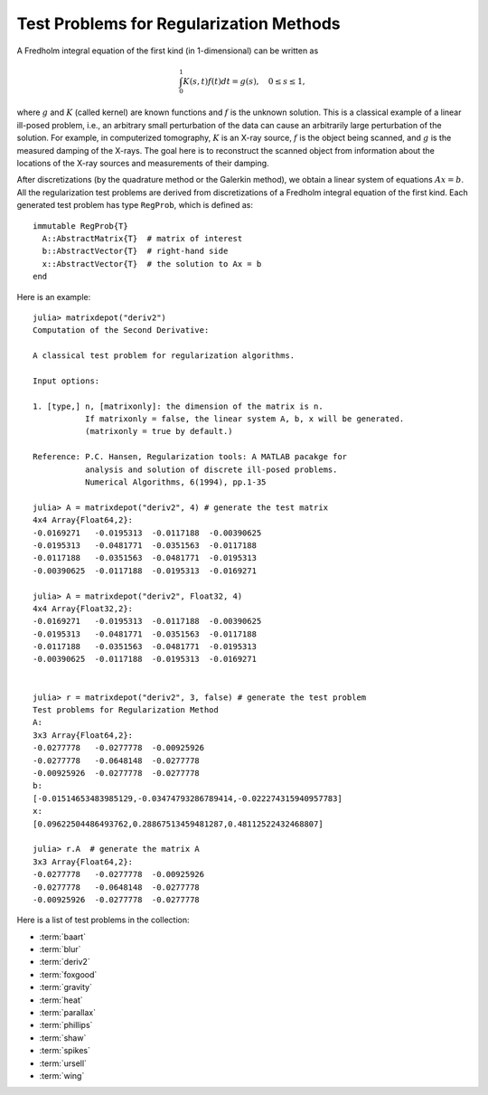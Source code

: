 .. _regu:

Test Problems for Regularization Methods
========================================

A Fredholm integral equation of the first kind (in 1-dimensional) can
be written as
 
.. math::

   \int_{0}^1 K(s,t) f(t) dt = g(s), \quad 0 \leq s \leq 1,

where :math:`g` and :math:`K` (called kernel) are known functions
and :math:`f` is the unknown solution. This is a classical example of
a linear ill-posed problem, i.e., an arbitrary small perturbation of
the data can cause an arbitrarily large perturbation of the
solution. For example, in computerized tomography, :math:`K` is an
X-ray source, :math:`f` is the object being scanned, and :math:`g` is
the measured damping of the X-rays. The goal here is to reconstruct
the scanned object from information about the locations of the X-ray
sources and measurements of their damping.

After discretizations (by the quadrature method or the Galerkin
method), we obtain a linear system of equations :math:`Ax=b`. 
All the regularization test problems are derived from 
discretizations of a Fredholm integral equation of the first kind.
Each generated test problem has type ``RegProb``, which is
defined as::

  immutable RegProb{T}
    A::AbstractMatrix{T}  # matrix of interest
    b::AbstractVector{T}  # right-hand side
    x::AbstractVector{T}  # the solution to Ax = b
  end

Here is an example::

  julia> matrixdepot("deriv2")
  Computation of the Second Derivative:
             
  A classical test problem for regularization algorithms.
  
  Input options:
             
  1. [type,] n, [matrixonly]: the dimension of the matrix is n. 
             If matrixonly = false, the linear system A, b, x will be generated. 
             (matrixonly = true by default.)
           
  Reference: P.C. Hansen, Regularization tools: A MATLAB pacakge for 
             analysis and solution of discrete ill-posed problems. 
             Numerical Algorithms, 6(1994), pp.1-35

  julia> A = matrixdepot("deriv2", 4) # generate the test matrix
  4x4 Array{Float64,2}:
  -0.0169271   -0.0195313  -0.0117188  -0.00390625
  -0.0195313   -0.0481771  -0.0351563  -0.0117188 
  -0.0117188   -0.0351563  -0.0481771  -0.0195313 
  -0.00390625  -0.0117188  -0.0195313  -0.0169271 

  julia> A = matrixdepot("deriv2", Float32, 4)
  4x4 Array{Float32,2}:
  -0.0169271   -0.0195313  -0.0117188  -0.00390625
  -0.0195313   -0.0481771  -0.0351563  -0.0117188 
  -0.0117188   -0.0351563  -0.0481771  -0.0195313 
  -0.00390625  -0.0117188  -0.0195313  -0.0169271 

  
  julia> r = matrixdepot("deriv2", 3, false) # generate the test problem
  Test problems for Regularization Method
  A:
  3x3 Array{Float64,2}:
  -0.0277778   -0.0277778  -0.00925926
  -0.0277778   -0.0648148  -0.0277778 
  -0.00925926  -0.0277778  -0.0277778 
  b:
  [-0.01514653483985129,-0.03474793286789414,-0.022274315940957783]
  x:
  [0.09622504486493762,0.28867513459481287,0.48112522432468807]

  julia> r.A  # generate the matrix A
  3x3 Array{Float64,2}:
  -0.0277778   -0.0277778  -0.00925926
  -0.0277778   -0.0648148  -0.0277778 
  -0.00925926  -0.0277778  -0.0277778 

Here is a list of test problems in the collection:

* :term:`baart`
* :term:`blur`
* :term:`deriv2`
* :term:`foxgood`
* :term:`gravity`
* :term:`heat`
* :term:`parallax`
* :term:`phillips`
* :term:`shaw`
* :term:`spikes`
* :term:`ursell`
* :term:`wing`


.. glossary::
   :sorted:

   ursell
     Discretization of a Fredholm integral equation of the first kind
     with kernel `K` and right-hand side `g` given by

     .. math:: 

         K(s,t) = \frac{1}{s+t+1}, \quad g(s) = 1,
  
     where both integration intervals are :math:`[0,1]` [ursell]_. 

     .. [ursell] F. Ursell, Introduction to the theory of linear 
  		 integral equations, Chapter 1 in L. M. Delves and 
		 J. Walsh, Numerical Solution of Integral Equations, 
		 Clarendon Press, Oxford, 1974.

   spikes
     Artificially generated discrete ill-posed problem. 


   gravity 
     One-dimensional gravity surveying model
     problem. Discretization of a 1-D model problem in gravity
     surveying, in which a mass distribution f(t) is located at depth
     d, while the vertical component of the gravity field g(s) is
     measured at the surface. The resulting problem is a first-kind
     Fredholm integral equation with kernel
     
     .. math::

        K(s,t) = d(d^2 + (s-t)^2)^{-3/2}.


   blur
     Image deblurring test problem. It arises in connection with the 
     degradation of digital images by atmospheric turbulence blur, 
     modelled by a Gaussian point-spread function

     .. math::
	
	h(x,y) = \frac{1}{2\pi\sigma^2}\exp(-\frac{x^2+y^2}{2\sigma^2}).

     The matrix `A` is a symmetric :math:`n^2\times n^2` doubly block
     Toeplitz matrix, stored in sparse format.

   heat 
     Inverse heat equation [carasso82]_. It is a Volterra integral equation of
     the first kind with integration interval :math:`[0,1]`. The
     kernel :math:`K` is given by 

     .. math::

        K(s,t) = k(s-t),

     where 

     .. math::

	k(t) = \frac{t^{-3/2}}{2\kappa \sqrt{\pi}}\exp\big(-\frac{1}{4\kappa^2t}\big).

     :math:`\kappa` controls the ill-conditioning of the matrix :math:`A`. 
     :math:`\kappa = 1` (default) gives an ill-conditioned matrix and 
     :math:`\kappa = 5` gives a well-conditioned matrix. 

     .. [carasso82] A.S. Carasso, Determining surface temperatures
		    from interior observations,
		    SIAM J. Appl. Math. 42 (1982), 558-574.

   baart 
     Discretization of an artificial Fredholm integral equation of
     the first kind [baart82]_. The kernel :math:`K` is given by 

     .. math::

        K(s,t) = \exp(s \cos (t)).

     The right-hand side :math:`g` and the solution :math:`f` are given by 

     .. math:: 

        g(s)=2\frac{\sin (s)}{s}, \quad f(t) = \sin(t). 

     .. [baart82] M.L. Baart, The use of auto-correlation for pesudo-rank
		  determination in noisy ill-conditioned linear least-squares
		  problems, IMA, J. Numer. Anal. 2 (1982), 241-247.

   phillips
     Phillips's "famous" problem. Discretization of the "famous" Fredholm
     integral equation of the first kind deviced by D.L. Phillips [phillips62]_. 
     The kernel :math:`K` and solution :math:`f` are given by

     .. math::

	K(s,t) = \theta(s-t), \quad f(t) = \theta(t),

     where 

     .. math::

	\theta(x) = \begin{cases}
                     1+\cos(\frac{\pi x}{3}), & |x| < 3, \\
                     0,            & |x| \geq 3. \\
                    \end{cases}

     The right-hand side :math:`g` is given by

     .. math::

        g(s) = (6 - |s|)\Big( 1 + \frac{1}{2}\cos\big(\frac{\pi s}{3}\big)\Big) + \frac{9}{2 \pi}\sin\Big(\frac{\pi |s|}{3}\Big).

     Both integration intervals are :math:`[-6,6]`. 

     .. [phillips62] D.L. Phillips, A technique for the numerical solution 
		     of certain integral equations of the first kind, J. ACM
		     9 (1962), 84-97.


   foxgood
      A severely ill-posed problem suggested by Fox & Goodwin. This 
      is a model problem which does not satisfy the discrete Picard
      condition for the small singular values [baker77]_.

      .. [baker77] C.T.H Baker, The Numerical Treatment of Integral 
		   Equations, Clarendon Press, Oxford, 1977, p. 665.

   wing
      A problem with a discontinuous solution. The kernel :math:`K` is 
      given by 

      .. math::

	 K(s,t) = t \exp(-st^2),

      with both integration intervals are :math:`[0,1]`.  The functions 
      :math:`f` and :math:`g` are given as 

      .. math::

	 f(t) = \begin{cases} 
	         1, \quad t_1 < t < t_2, \\
		 0, \quad \mbox{otherwise},\\
                \end{cases}
	 \quad
	 g(s) = \frac{\exp(-st_1^2) - \exp(-st_2^2)}{2s}.

      Here :math:`0 < t_1 < t_2 < 1`. The matrix :math:`A` and two
      vectors :math:`x` and :math:`b` are obtained by Galerkin discretization
      with orthonormal basis functions defined on a uniform mesh.

   shaw
      One-dimensional image restoration model. This test problem 
      uses a first-kind Fredholm integral equation to model a one-dimensional
      image restoration situation. The kernel :math:`K` is given by

      .. math::

           K(s,t) = (\cos(s)+\cos(t))^2\big(\frac{\sin(u)}{u}\big)^2,

      where 

      .. math:: 

           u = \pi(\sin(s) + \sin(t)).

      Both integration intervals are :math:`[-\pi/2, \pi/2]`. The solution
      :math:`f` is given by

      .. math::

           f(t) = a_1 \exp(-c_1(t-t_1)^2) + a_2 \exp(-c_2(t-t_2)^2).

      :math:`K` and :math:`f` are discretized by simple quadrature to 
      produce the matrix :math:`A` and the solution vector :math:`x`. 
      The right-hand :math:`b` is computed by :math:`b=Ax`.

      
   deriv2 
      Computation of the second derivative. The kernel :math:`K`
      is Green's function for the second derivative 

      .. math:: 

           K(s,t) = \begin{cases}
                    s(t - 1), \quad s < t, \\
                    t(s - 1), \quad s \geq t, \\
                    \end{cases}

      and both integration intervals are :math:`[0,1]`. The function 
      :math:`g` and :math:`f` are given by 

      .. math::

           g(s) = (s^3 - s)/6, \quad f(t) = t.

      The symmetric matrix :math:`A` and vectors :math:`x` and :math:`b` 
      are computed from :math:`K,f` and :math:`g` using the Galerkin method.


   parallax 
      Stellar parallax problem with 26 fixed, real observations.
      The underlying problem is a Fredholm integral equation of the
      first kind with kernel

      .. math::

          K(s,t) = \frac{1}{\sigma \sqrt{2\pi}}\exp\Big(-\frac{1}{2}\big(\frac{s-t}{\sigma}\big)^2\Big),

      with :math:`\sigma = 0.014234` and it is discretized by means of
      a Galerkin method with n orthonormal basis functions. The
      right-hand side b consists of a measured distribution function of
      stellar parallaxes, and its length is fixed at 26; i.e., the
      matrix :math:`A` is :math:`26\times n`. The exact solution, which
      represents the true distribution of stellar parallaxes, is
      unknown.
